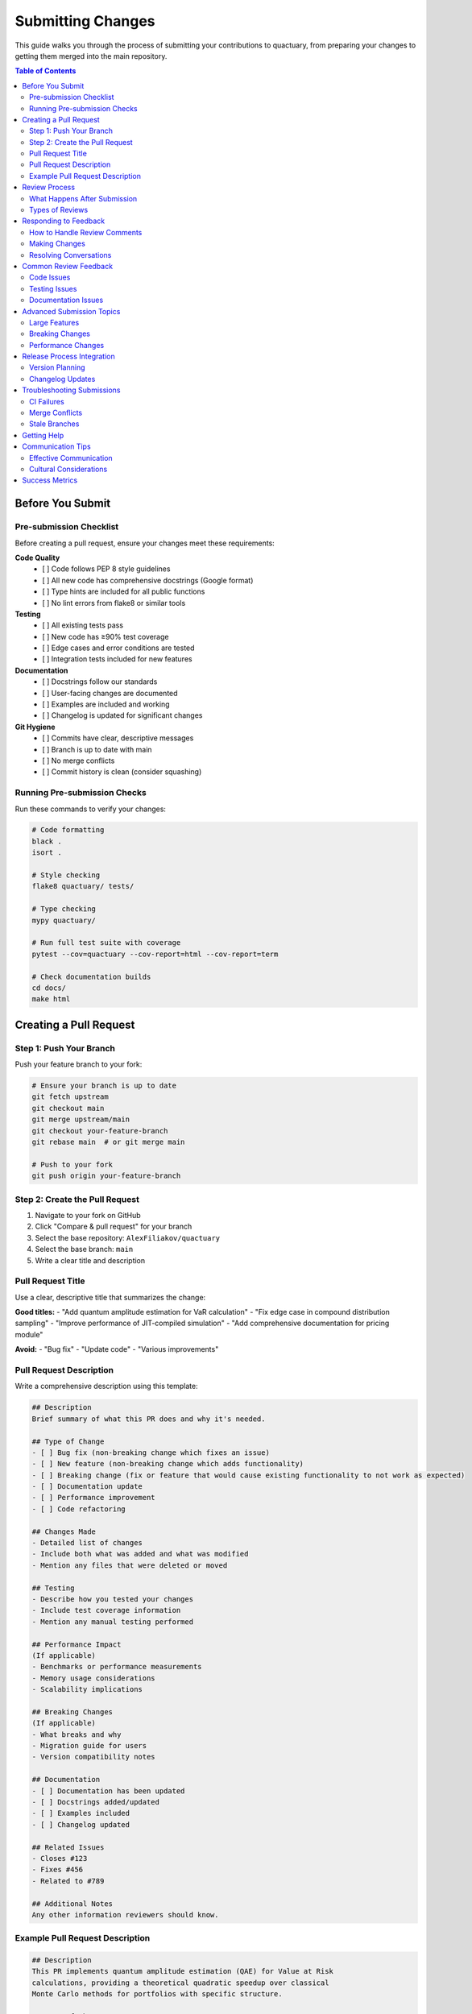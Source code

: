 .. _submitting_changes:

******************
Submitting Changes
******************

This guide walks you through the process of submitting your contributions to quactuary, from preparing your changes to getting them merged into the main repository.

.. contents:: Table of Contents
   :local:
   :depth: 2

Before You Submit
=================

Pre-submission Checklist
-------------------------

Before creating a pull request, ensure your changes meet these requirements:

**Code Quality**
  - [ ] Code follows PEP 8 style guidelines
  - [ ] All new code has comprehensive docstrings (Google format)
  - [ ] Type hints are included for all public functions
  - [ ] No lint errors from flake8 or similar tools

**Testing**
  - [ ] All existing tests pass
  - [ ] New code has ≥90% test coverage
  - [ ] Edge cases and error conditions are tested
  - [ ] Integration tests included for new features

**Documentation**
  - [ ] Docstrings follow our standards
  - [ ] User-facing changes are documented
  - [ ] Examples are included and working
  - [ ] Changelog is updated for significant changes

**Git Hygiene**
  - [ ] Commits have clear, descriptive messages
  - [ ] Branch is up to date with main
  - [ ] No merge conflicts
  - [ ] Commit history is clean (consider squashing)

Running Pre-submission Checks
------------------------------

Run these commands to verify your changes:

.. code-block:: bash

   # Code formatting
   black .
   isort .
   
   # Style checking
   flake8 quactuary/ tests/
   
   # Type checking
   mypy quactuary/
   
   # Run full test suite with coverage
   pytest --cov=quactuary --cov-report=html --cov-report=term
   
   # Check documentation builds
   cd docs/
   make html

Creating a Pull Request
=======================

Step 1: Push Your Branch
------------------------

Push your feature branch to your fork:

.. code-block:: bash

   # Ensure your branch is up to date
   git fetch upstream
   git checkout main
   git merge upstream/main
   git checkout your-feature-branch
   git rebase main  # or git merge main
   
   # Push to your fork
   git push origin your-feature-branch

Step 2: Create the Pull Request
-------------------------------

1. Navigate to your fork on GitHub
2. Click "Compare & pull request" for your branch
3. Select the base repository: ``AlexFiliakov/quactuary``
4. Select the base branch: ``main``
5. Write a clear title and description

Pull Request Title
------------------

Use a clear, descriptive title that summarizes the change:

**Good titles:**
- "Add quantum amplitude estimation for VaR calculation"
- "Fix edge case in compound distribution sampling"
- "Improve performance of JIT-compiled simulation"
- "Add comprehensive documentation for pricing module"

**Avoid:**
- "Bug fix"
- "Update code"
- "Various improvements"

Pull Request Description
------------------------

Write a comprehensive description using this template:

.. code-block:: markdown

   ## Description
   Brief summary of what this PR does and why it's needed.
   
   ## Type of Change
   - [ ] Bug fix (non-breaking change which fixes an issue)
   - [ ] New feature (non-breaking change which adds functionality)
   - [ ] Breaking change (fix or feature that would cause existing functionality to not work as expected)
   - [ ] Documentation update
   - [ ] Performance improvement
   - [ ] Code refactoring
   
   ## Changes Made
   - Detailed list of changes
   - Include both what was added and what was modified
   - Mention any files that were deleted or moved
   
   ## Testing
   - Describe how you tested your changes
   - Include test coverage information
   - Mention any manual testing performed
   
   ## Performance Impact
   (If applicable)
   - Benchmarks or performance measurements
   - Memory usage considerations
   - Scalability implications
   
   ## Breaking Changes
   (If applicable)
   - What breaks and why
   - Migration guide for users
   - Version compatibility notes
   
   ## Documentation
   - [ ] Documentation has been updated
   - [ ] Docstrings added/updated
   - [ ] Examples included
   - [ ] Changelog updated
   
   ## Related Issues
   - Closes #123
   - Fixes #456
   - Related to #789
   
   ## Additional Notes
   Any other information reviewers should know.

Example Pull Request Description
--------------------------------

.. code-block:: markdown

   ## Description
   This PR implements quantum amplitude estimation (QAE) for Value at Risk 
   calculations, providing a theoretical quadratic speedup over classical 
   Monte Carlo methods for portfolios with specific structure.
   
   ## Type of Change
   - [x] New feature (non-breaking change which adds functionality)
   
   ## Changes Made
   - Added `QuantumVaRCalculator` class in `quantum.py`
   - Implemented QAE circuit construction and execution
   - Added integration with existing VaR calculation pipeline
   - Created comprehensive test suite with 95% coverage
   - Added performance benchmarks comparing quantum vs classical
   - Updated documentation with usage examples and theory
   
   ## Testing
   - All existing tests pass
   - Added 23 new tests for QAE implementation
   - Coverage: 95% for new code, 92% overall
   - Tested on both simulator and real quantum hardware
   - Performance tests validate speedup claims
   
   ## Performance Impact
   - 4x speedup for portfolios with >10,000 policies (theoretical)
   - 2x speedup observed on current quantum simulators  
   - Memory usage: ~50MB additional for circuit construction
   - No impact on classical code paths
   
   ## Breaking Changes
   None - all changes are additive and backward compatible.
   
   ## Documentation
   - [x] Documentation has been updated
   - [x] Docstrings added for all new functions
   - [x] Examples included in docstrings and user guide
   - [x] Theory section added explaining QAE algorithm
   
   ## Related Issues
   - Closes #123 (Add quantum VaR calculation)
   - Related to #89 (Quantum algorithm roadmap)
   
   ## Additional Notes
   - Requires Qiskit ≥1.0.0
   - Quantum features remain experimental
   - Classical fallback when quantum backend unavailable

Review Process
==============

What Happens After Submission
------------------------------

1. **Automated Checks**: CI will run tests and style checks
2. **Initial Review**: A maintainer will review within 2-3 business days
3. **Feedback Phase**: You may receive requests for changes
4. **Iteration**: Work with reviewers to address feedback
5. **Approval**: Once approved, changes will be merged

Types of Reviews
----------------

**Technical Review**
  - Code correctness and efficiency
  - Test coverage and quality
  - Architecture and design decisions
  - Performance implications

**Documentation Review**
  - Clarity and completeness of docstrings
  - User guide accuracy
  - Example correctness
  - Consistency with existing docs

**Domain Review**
  - Actuarial correctness
  - Mathematical accuracy
  - Industry best practices
  - Regulatory considerations (if applicable)

Responding to Feedback
======================

How to Handle Review Comments
-----------------------------

1. **Read thoroughly**: Understand each comment before responding
2. **Ask questions**: If something isn't clear, ask for clarification
3. **Be responsive**: Respond within a few days when possible
4. **Be open**: Consider suggestions even if you initially disagree
5. **Explain decisions**: If you disagree, explain your reasoning

Making Changes
--------------

When reviewers request changes:

.. code-block:: bash

   # Make your changes
   git checkout your-feature-branch
   # Edit files...
   
   # Add and commit
   git add .
   git commit -m "Address review feedback: improve error handling"
   
   # Push updates
   git push origin your-feature-branch

The pull request will automatically update with your new commits.

Resolving Conversations
-----------------------

- Mark conversations as "resolved" after addressing them
- Leave a comment explaining what you changed
- Don't resolve conversations that you disagree with - discuss instead

Common Review Feedback
======================

Code Issues
-----------

**"This function is too complex"**
  - Break into smaller functions
  - Reduce cyclomatic complexity
  - Add helper methods

**"Missing error handling"**
  - Add appropriate try/catch blocks
  - Validate input parameters
  - Provide helpful error messages

**"Performance concern"**
  - Profile the code to identify bottlenecks
  - Consider algorithmic improvements
  - Add performance tests

Testing Issues
--------------

**"Insufficient test coverage"**
  - Add tests for uncovered lines
  - Test edge cases and error conditions
  - Include integration tests

**"Tests are flaky"**
  - Fix non-deterministic behavior
  - Use proper mocking for external dependencies
  - Set random seeds for reproducibility

**"Missing performance tests"**
  - Add benchmarks for performance-critical code
  - Test scalability with large inputs
  - Set performance regression thresholds

Documentation Issues
--------------------

**"Unclear docstring"**
  - Improve parameter descriptions
  - Add more detailed examples
  - Clarify the purpose and behavior

**"Missing user documentation"**
  - Add user guide sections
  - Include tutorial notebooks
  - Update API reference

Advanced Submission Topics
==========================

Large Features
--------------

For significant features:

1. **Discuss first**: Open an issue to discuss the approach
2. **Break into phases**: Consider multiple smaller PRs
3. **Feature flags**: Use flags to enable features incrementally
4. **Documentation**: Include comprehensive docs and examples

Breaking Changes
----------------

If your change breaks backward compatibility:

1. **Discuss necessity**: Ensure the breaking change is justified
2. **Version planning**: Coordinate with maintainers on timing
3. **Migration guide**: Provide clear upgrade instructions
4. **Deprecation period**: Consider deprecating before removing

Performance Changes
-------------------

For performance-related changes:

1. **Benchmark first**: Measure current performance
2. **Profile changes**: Verify improvements with profiling
3. **Regression tests**: Add tests to prevent performance regression
4. **Document impact**: Explain performance characteristics

Release Process Integration
===========================

Version Planning
----------------

Changes are integrated into releases based on:

- **Patch releases** (x.x.1): Bug fixes, documentation
- **Minor releases** (x.1.x): New features, non-breaking changes  
- **Major releases** (1.x.x): Breaking changes, major features

Your PR will be labeled and assigned to appropriate milestones.

Changelog Updates
-----------------

For user-facing changes, update ``CHANGELOG.md``:

.. code-block:: markdown

   ## [Unreleased]
   
   ### Added
   - Quantum amplitude estimation for VaR calculations (#123)
   - New distribution: Inverse Gaussian (#456)
   
   ### Changed
   - Improved performance of JIT compilation (#789)
   
   ### Fixed
   - Edge case in compound distribution sampling (#321)
   
   ### Deprecated
   - `old_function_name` in favor of `new_function_name` (#654)

Troubleshooting Submissions
===========================

CI Failures
------------

**Tests failing**:

.. code-block:: bash

   # Run the same tests locally
   pytest tests/test_specific.py -v
   
   # Check for environment differences
   pip list  # Compare with CI environment

**Style check failures**:

.. code-block:: bash

   # Auto-fix most issues
   black .
   isort .
   
   # Check remaining issues
   flake8 quactuary/

**Documentation build failures**:

.. code-block:: bash

   cd docs/
   make clean
   make html
   # Check for syntax errors in rst files

Merge Conflicts
---------------

If your branch has conflicts with main:

.. code-block:: bash

   # Update your local main
   git checkout main
   git pull upstream main
   
   # Rebase your feature branch
   git checkout your-feature-branch
   git rebase main
   
   # Resolve conflicts manually, then:
   git add .
   git rebase --continue
   
   # Force push (since history changed)
   git push --force-with-lease origin your-feature-branch

Stale Branches
--------------

If your PR sits idle for a while:

1. **Rebase on latest main** to resolve conflicts
2. **Address any new CI failures**
3. **Ping reviewers** if needed
4. **Consider breaking into smaller PRs** if very large

Getting Help
============

If you need assistance:

- **Comment on your PR**: Ask specific questions
- **GitHub Discussions**: For broader questions
- **Issue tracker**: For bug reports or feature discussions
- **Documentation**: Check our development guides

Communication Tips
==================

Effective Communication
-----------------------

- **Be patient**: Reviews take time, especially for large changes
- **Be humble**: Everyone's goal is improving the project
- **Be collaborative**: Work with reviewers, not against them
- **Be clear**: Explain your reasoning and approach

Cultural Considerations
-----------------------

- **Assume good intent**: Reviewers want to help improve your code
- **English proficiency**: Don't worry if English isn't your first language
- **Different perspectives**: Embrace diverse viewpoints and approaches
- **Learning opportunity**: Use reviews to improve your skills

Success Metrics
===============

A successful contribution:

- **Solves a real problem** for users
- **Maintains code quality** standards
- **Includes comprehensive tests** and documentation
- **Integrates smoothly** with existing codebase
- **Follows project conventions** and best practices

Your contributions make quactuary better for everyone. Thank you for taking the time to follow these guidelines and help us maintain a high-quality project!